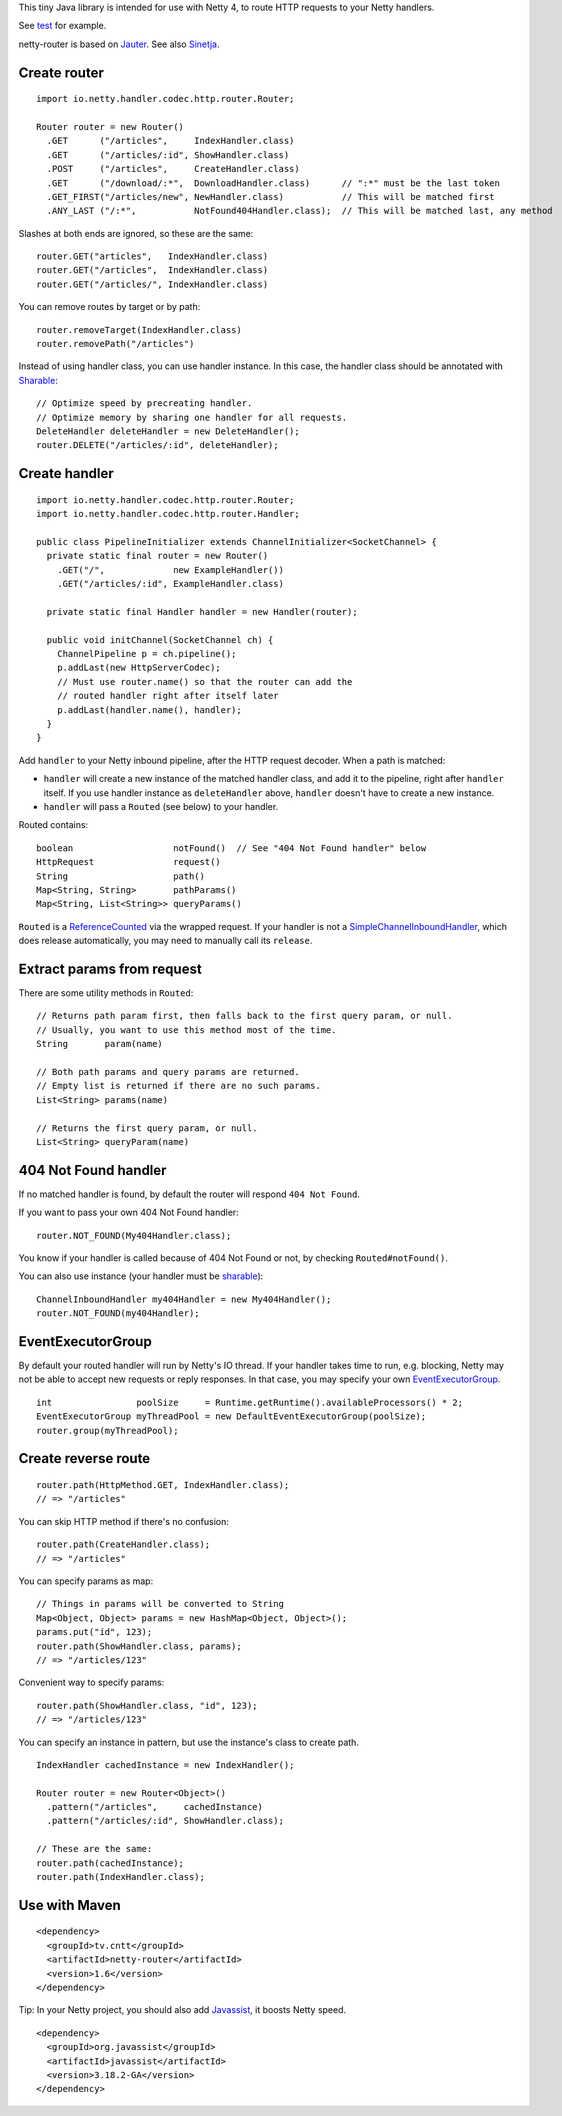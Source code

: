 This tiny Java library is intended for use with Netty 4, to route HTTP requests
to your Netty handlers.

See `test <https://github.com/sinetja/netty-router/tree/master/src/test/scala/io/netty/handler/codec/http>`_
for example.

netty-router is based on `Jauter <https://github.com/sinetja/jauter>`_.
See also `Sinetja <https://github.com/sinetja/sinetja>`_.

Create router
~~~~~~~~~~~~~

::

  import io.netty.handler.codec.http.router.Router;

  Router router = new Router()
    .GET      ("/articles",     IndexHandler.class)
    .GET      ("/articles/:id", ShowHandler.class)
    .POST     ("/articles",     CreateHandler.class)
    .GET      ("/download/:*",  DownloadHandler.class)      // ":*" must be the last token
    .GET_FIRST("/articles/new", NewHandler.class)           // This will be matched first
    .ANY_LAST ("/:*",           NotFound404Handler.class);  // This will be matched last, any method

Slashes at both ends are ignored, so these are the same:

::

  router.GET("articles",   IndexHandler.class)
  router.GET("/articles",  IndexHandler.class)
  router.GET("/articles/", IndexHandler.class)

You can remove routes by target or by path:

::

  router.removeTarget(IndexHandler.class)
  router.removePath("/articles")

Instead of using handler class, you can use handler instance. In this case,
the handler class should be annotated with
`Sharable <http://netty.io/4.0/api/io/netty/channel/ChannelHandler.Sharable.html>`_:

::

  // Optimize speed by precreating handler.
  // Optimize memory by sharing one handler for all requests.
  DeleteHandler deleteHandler = new DeleteHandler();
  router.DELETE("/articles/:id", deleteHandler);

Create handler
~~~~~~~~~~~~~~

::

  import io.netty.handler.codec.http.router.Router;
  import io.netty.handler.codec.http.router.Handler;

  public class PipelineInitializer extends ChannelInitializer<SocketChannel> {
    private static final router = new Router()
      .GET("/",             new ExampleHandler())
      .GET("/articles/:id", ExampleHandler.class)

    private static final Handler handler = new Handler(router);

    public void initChannel(SocketChannel ch) {
      ChannelPipeline p = ch.pipeline();
      p.addLast(new HttpServerCodec);
      // Must use router.name() so that the router can add the
      // routed handler right after itself later
      p.addLast(handler.name(), handler);
    }
  }

Add ``handler`` to your Netty inbound pipeline, after the HTTP request decoder.
When a path is matched:

* ``handler`` will create a new instance of the matched handler class, and add it
  to the pipeline, right after ``handler`` itself. If you use handler instance as
  ``deleteHandler`` above, ``handler`` doesn't have to create a new instance.
* ``handler`` will pass a ``Routed`` (see below) to your handler.

Routed contains:

::

  boolean                   notFound()  // See "404 Not Found handler" below
  HttpRequest               request()
  String                    path()
  Map<String, String>       pathParams()
  Map<String, List<String>> queryParams()

``Routed`` is a `ReferenceCounted <http://netty.io/4.0/api/io/netty/util/ReferenceCounted.html>`_
via the wrapped request. If your handler is not a `SimpleChannelInboundHandler <http://netty.io/4.0/api/io/netty/util/ReferenceCounted.html>`_,
which does release automatically, you may need to manually call its ``release``.

Extract params from request
~~~~~~~~~~~~~~~~~~~~~~~~~~~

There are some utility methods in ``Routed``:

::

  // Returns path param first, then falls back to the first query param, or null.
  // Usually, you want to use this method most of the time.
  String       param(name)

  // Both path params and query params are returned.
  // Empty list is returned if there are no such params.
  List<String> params(name)

  // Returns the first query param, or null.
  List<String> queryParam(name)

404 Not Found handler
~~~~~~~~~~~~~~~~~~~~~

If no matched handler is found, by default the router will respond
``404 Not Found``.

If you want to pass your own 404 Not Found handler:

::

  router.NOT_FOUND(My404Handler.class);

You know if your handler is called because of 404 Not Found or not, by checking
``Routed#notFound()``.

You can also use instance (your handler must be `sharable <http://netty.io/4.0/api/io/netty/channel/ChannelHandler.Sharable.html>`_):

::

  ChannelInboundHandler my404Handler = new My404Handler();
  router.NOT_FOUND(my404Handler);

EventExecutorGroup
~~~~~~~~~~~~~~~~~~

By default your routed handler will run by Netty's IO thread. If your handler
takes time to run, e.g. blocking, Netty may not be able to accept new requests
or reply responses. In that case, you may specify your own
`EventExecutorGroup <http://netty.io/4.0/api/io/netty/util/concurrent/EventExecutorGroup.html>`_.

::

  int                poolSize     = Runtime.getRuntime().availableProcessors() * 2;
  EventExecutorGroup myThreadPool = new DefaultEventExecutorGroup(poolSize);
  router.group(myThreadPool);

Create reverse route
~~~~~~~~~~~~~~~~~~~~

::

  router.path(HttpMethod.GET, IndexHandler.class);
  // => "/articles"

You can skip HTTP method if there's no confusion:

::

  router.path(CreateHandler.class);
  // => "/articles"

You can specify params as map:

::

  // Things in params will be converted to String
  Map<Object, Object> params = new HashMap<Object, Object>();
  params.put("id", 123);
  router.path(ShowHandler.class, params);
  // => "/articles/123"

Convenient way to specify params:

::

  router.path(ShowHandler.class, "id", 123);
  // => "/articles/123"

You can specify an instance in pattern, but use the instance's class to create
path.

::

  IndexHandler cachedInstance = new IndexHandler();

  Router router = new Router<Object>()
    .pattern("/articles",     cachedInstance)
    .pattern("/articles/:id", ShowHandler.class);

  // These are the same:
  router.path(cachedInstance);
  router.path(IndexHandler.class);

Use with Maven
~~~~~~~~~~~~~~

::

  <dependency>
    <groupId>tv.cntt</groupId>
    <artifactId>netty-router</artifactId>
    <version>1.6</version>
  </dependency>

Tip:
In your Netty project, you should also add `Javassist <http://javassist.org/>`_,
it boosts Netty speed.

::

  <dependency>
    <groupId>org.javassist</groupId>
    <artifactId>javassist</artifactId>
    <version>3.18.2-GA</version>
  </dependency>
